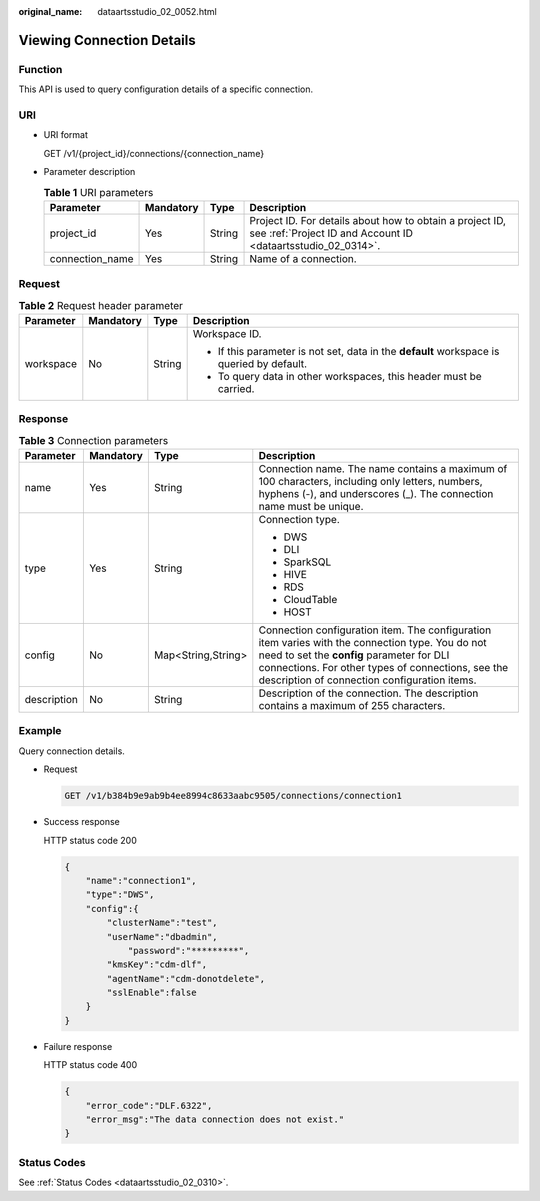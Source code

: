 :original_name: dataartsstudio_02_0052.html

.. _dataartsstudio_02_0052:

Viewing Connection Details
==========================

Function
--------

This API is used to query configuration details of a specific connection.

URI
---

-  URI format

   GET /v1/{project_id}/connections/{connection_name}

-  Parameter description

   .. table:: **Table 1** URI parameters

      +-----------------+-----------+--------+--------------------------------------------------------------------------------------------------------------------------+
      | Parameter       | Mandatory | Type   | Description                                                                                                              |
      +=================+===========+========+==========================================================================================================================+
      | project_id      | Yes       | String | Project ID. For details about how to obtain a project ID, see :ref:`Project ID and Account ID <dataartsstudio_02_0314>`. |
      +-----------------+-----------+--------+--------------------------------------------------------------------------------------------------------------------------+
      | connection_name | Yes       | String | Name of a connection.                                                                                                    |
      +-----------------+-----------+--------+--------------------------------------------------------------------------------------------------------------------------+

Request
-------

.. table:: **Table 2** Request header parameter

   +-----------------+-----------------+-----------------+-------------------------------------------------------------------------------------------+
   | Parameter       | Mandatory       | Type            | Description                                                                               |
   +=================+=================+=================+===========================================================================================+
   | workspace       | No              | String          | Workspace ID.                                                                             |
   |                 |                 |                 |                                                                                           |
   |                 |                 |                 | -  If this parameter is not set, data in the **default** workspace is queried by default. |
   |                 |                 |                 | -  To query data in other workspaces, this header must be carried.                        |
   +-----------------+-----------------+-----------------+-------------------------------------------------------------------------------------------+

Response
--------

.. table:: **Table 3** Connection parameters

   +-----------------+-----------------+--------------------+----------------------------------------------------------------------------------------------------------------------------------------------------------------------------------------------------------------------------------------------------+
   | Parameter       | Mandatory       | Type               | Description                                                                                                                                                                                                                                        |
   +=================+=================+====================+====================================================================================================================================================================================================================================================+
   | name            | Yes             | String             | Connection name. The name contains a maximum of 100 characters, including only letters, numbers, hyphens (-), and underscores (_). The connection name must be unique.                                                                             |
   +-----------------+-----------------+--------------------+----------------------------------------------------------------------------------------------------------------------------------------------------------------------------------------------------------------------------------------------------+
   | type            | Yes             | String             | Connection type.                                                                                                                                                                                                                                   |
   |                 |                 |                    |                                                                                                                                                                                                                                                    |
   |                 |                 |                    | -  DWS                                                                                                                                                                                                                                             |
   |                 |                 |                    | -  DLI                                                                                                                                                                                                                                             |
   |                 |                 |                    | -  SparkSQL                                                                                                                                                                                                                                        |
   |                 |                 |                    | -  HIVE                                                                                                                                                                                                                                            |
   |                 |                 |                    | -  RDS                                                                                                                                                                                                                                             |
   |                 |                 |                    | -  CloudTable                                                                                                                                                                                                                                      |
   |                 |                 |                    | -  HOST                                                                                                                                                                                                                                            |
   +-----------------+-----------------+--------------------+----------------------------------------------------------------------------------------------------------------------------------------------------------------------------------------------------------------------------------------------------+
   | config          | No              | Map<String,String> | Connection configuration item. The configuration item varies with the connection type. You do not need to set the **config** parameter for DLI connections. For other types of connections, see the description of connection configuration items. |
   +-----------------+-----------------+--------------------+----------------------------------------------------------------------------------------------------------------------------------------------------------------------------------------------------------------------------------------------------+
   | description     | No              | String             | Description of the connection. The description contains a maximum of 255 characters.                                                                                                                                                               |
   +-----------------+-----------------+--------------------+----------------------------------------------------------------------------------------------------------------------------------------------------------------------------------------------------------------------------------------------------+

Example
-------

Query connection details.

-  Request

   .. code-block:: text

      GET /v1/b384b9e9ab9b4ee8994c8633aabc9505/connections/connection1

-  Success response

   HTTP status code 200

   .. code-block::

      {
          "name":"connection1",
          "type":"DWS",
          "config":{
              "clusterName":"test",
              "userName":"dbadmin",
                  "password":"*********",
              "kmsKey":"cdm-dlf",
              "agentName":"cdm-donotdelete",
              "sslEnable":false
          }
      }

-  Failure response

   HTTP status code 400

   .. code-block::

      {
          "error_code":"DLF.6322",
          "error_msg":"The data connection does not exist."
      }

Status Codes
------------

See :ref:`Status Codes <dataartsstudio_02_0310>`.
